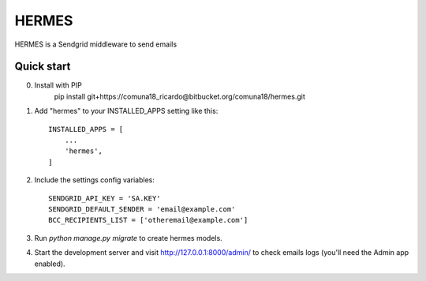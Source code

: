 =====
HERMES
=====

HERMES is a Sendgrid middleware to send emails

Quick start
-----------
0. Install with PIP
    pip install git+https://comuna18_ricardo@bitbucket.org/comuna18/hermes.git

1. Add "hermes" to your INSTALLED_APPS setting like this::

    INSTALLED_APPS = [
        ...
        'hermes',
    ]

2. Include the settings config variables::

    SENDGRID_API_KEY = 'SA.KEY'
    SENDGRID_DEFAULT_SENDER = 'email@example.com'
    BCC_RECIPIENTS_LIST = ['otheremail@example.com']

3. Run `python manage.py migrate` to create hermes models.

4. Start the development server and visit http://127.0.0.1:8000/admin/
   to check emails logs (you'll need the Admin app enabled).

